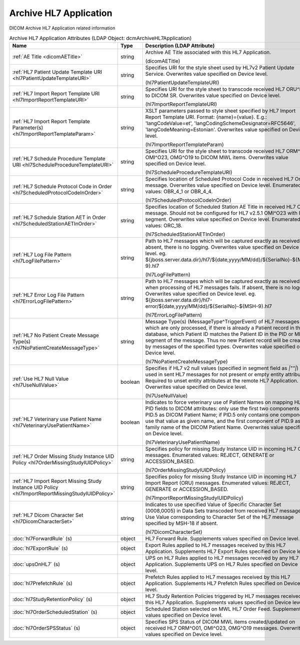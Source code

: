 Archive HL7 Application
=======================
DICOM Archive HL7 Application related information

.. tabularcolumns:: |p{4cm}|l|p{8cm}|
.. csv-table:: Archive HL7 Application Attributes (LDAP Object: dcmArchiveHL7Application)
    :header: Name, Type, Description (LDAP Attribute)
    :widths: 23, 7, 70

    "
    .. _dicomAETitle:

    :ref:`AE Title <dicomAETitle>`",string,"Archive AE Title associated with this HL7 Application.

    (dicomAETitle)"
    "
    .. _hl7PatientUpdateTemplateURI:

    :ref:`HL7 Patient Update Template URI <hl7PatientUpdateTemplateURI>`",string,"Specifies URI for the style sheet used by HL7v2 Patient Update Service. Overwrites value specified on Device level.

    (hl7PatientUpdateTemplateURI)"
    "
    .. _hl7ImportReportTemplateURI:

    :ref:`HL7 Import Report Template URI <hl7ImportReportTemplateURI>`",string,"Specifies URI for the style sheet to transcode received HL7 ORU^R01 to DICOM SR. Overwrites value specified on Device level.

    (hl7ImportReportTemplateURI)"
    "
    .. _hl7ImportReportTemplateParam:

    :ref:`HL7 Import Report Template Parameter(s) <hl7ImportReportTemplateParam>`",string,"XSLT parameters passed to style sheet specified by HL7 Import Report Template URI. Format: {name}={value}. E.g.: 'langCodeValue=et', 'langCodingSchemeDesignator=RFC5646', 'langCodeMeaning=Estonian'. Overwrites value specified on Device level.

    (hl7ImportReportTemplateParam)"
    "
    .. _hl7ScheduleProcedureTemplateURI:

    :ref:`HL7 Schedule Procedure Template URI <hl7ScheduleProcedureTemplateURI>`",string,"Specifies URI for the style sheet to transcode received HL7 ORM^O01, OMI^O23, OMG^O19 to DICOM MWL items. Overwrites value specified on Device level.

    (hl7ScheduleProcedureTemplateURI)"
    "
    .. _hl7ScheduledProtocolCodeInOrder:

    :ref:`HL7 Schedule Protocol Code in Order <hl7ScheduledProtocolCodeInOrder>`",string,"Specifies location of Scheduled Protocol Code in received HL7 Order message. Overwrites value specified on Device level. Enumerated values: OBR_4_1 or OBR_4_4.

    (hl7ScheduledProtocolCodeInOrder)"
    "
    .. _hl7ScheduledStationAETInOrder:

    :ref:`HL7 Schedule Station AET in Order <hl7ScheduledStationAETInOrder>`",string,"Specifies location of Scheduled Station AE Title in received HL7 Order message. Should not be configured for HL7 v2.5.1 OMI^O23 with IPC segment. Overwrites value specified on Device level. Enumerated values: ORC_18.

    (hl7ScheduledStationAETInOrder)"
    "
    .. _hl7LogFilePattern:

    :ref:`HL7 Log File Pattern <hl7LogFilePattern>`",string,"Path to HL7 messages which will be captured exactly as received. If absent, there is no logging. Overwrites value specified on Device level. eg. ${jboss.server.data.dir}/hl7/${date,yyyy/MM/dd}/${SerialNo}-${MSH-9}.hl7

    (hl7LogFilePattern)"
    "
    .. _hl7ErrorLogFilePattern:

    :ref:`HL7 Error Log File Pattern <hl7ErrorLogFilePattern>`",string,"Path to HL7 messages which will be captured exactly as received, when processing of HL7 messages fails. If absent, there is no logging. Overwrites value specified on Device level. eg. ${jboss.server.data.dir}/hl7-error/${date,yyyy/MM/dd}/${SerialNo}-${MSH-9}.hl7

    (hl7ErrorLogFilePattern)"
    "
    .. _hl7NoPatientCreateMessageType:

    :ref:`HL7 No Patient Create Message Type(s) <hl7NoPatientCreateMessageType>`",string,"Message Type(s) (MessageType^TriggerEvent) of HL7 messages which are only processed, if there is already a Patient record in the database, which Patient ID matches the Patient ID in the PID or MRG segment of the message. Thus no new Patient record will be created by messages of the specified types. Overwrites value specified on Device level.

    (hl7NoPatientCreateMessageType)"
    "
    .. _hl7UseNullValue:

    :ref:`Use HL7 Null Value <hl7UseNullValue>`",boolean,"Specifies if HL7 v2 null values (specified in segment field as `|""""|`) are used in sent HL7 messages for not present or empty entity attributes. Required to unset entity attributes at the remote HL7 Application. Overwrites value specified on Device level.

    (hl7UseNullValue)"
    "
    .. _hl7VeterinaryUsePatientName:

    :ref:`HL7 Veterinary use Patient Name <hl7VeterinaryUsePatientName>`",boolean,"Indicates to force veterinary use of Patient Names on mapping HL7 PID fields to DICOM attributes: only use the first two components of PID.5 as DICOM Patient Name; if PID.5 only contains one component, use that value as given name, and the first component of PID.9 as family name of the DICOM Patient Name. Overwrites value specified on Device level.

    (hl7VeterinaryUsePatientName)"
    "
    .. _hl7OrderMissingStudyIUIDPolicy:

    :ref:`HL7 Order Missing Study Instance UID Policy <hl7OrderMissingStudyIUIDPolicy>`",string,"Specifies policy for missing Study Instance UID in incoming HL7 Order messages. Enumerated values: REJECT, GENERATE or ACCESSION_BASED.

    (hl7OrderMissingStudyIUIDPolicy)"
    "
    .. _hl7ImportReportMissingStudyIUIDPolicy:

    :ref:`HL7 Import Report Missing Study Instance UID Policy <hl7ImportReportMissingStudyIUIDPolicy>`",string,"Specifies policy for missing Study Instance UID in incoming HL7 Import Report (ORU) messages. Enumerated values: REJECT, GENERATE or ACCESSION_BASED.

    (hl7ImportReportMissingStudyIUIDPolicy)"
    "
    .. _hl7DicomCharacterSet:

    :ref:`HL7 Dicom Character Set <hl7DicomCharacterSet>`",string,"Indicates to use specified Value of Specific Character Set (0008,0005) in Data Sets transcoded from received HL7 messages. Use Value corresponding to Character Set of the HL7 message specified by MSH-18 if absent.

    (hl7DicomCharacterSet)"
    ":doc:`hl7ForwardRule` (s)",object,"HL7 Forward Rule. Supplements values specified on Device level."
    ":doc:`hl7ExportRule` (s)",object,"Export Rules applied to HL7 messages received by this HL7 Application. Supplements HL7 Export Rules specified on Device level."
    ":doc:`upsOnHL7` (s)",object,"UPS on HL7 Rules applied to HL7 messages received by any HL7 Application. Supplements UPS on HL7 Rules specified on Device level."
    ":doc:`hl7PrefetchRule` (s)",object,"Prefetch Rules applied to HL7 messages received by this HL7 Application. Supplements HL7 Prefetch Rules specified on Device level."
    ":doc:`hl7StudyRetentionPolicy` (s)",object,"HL7 Study Retention Policies triggered by HL7 messages received by this HL7 Application. Supplements values specified on Device level."
    ":doc:`hl7OrderScheduledStation` (s)",object,"Scheduled Station selected on MWL HL7 Order Feed. Supplements values specified on Device level."
    ":doc:`hl7OrderSPSStatus` (s)",object,"Specifies SPS Status of DICOM MWL items created/updated on received HL7 ORM^O01, OMI^O23, OMG^O19 messages. Overwrites values specified on Device level."
